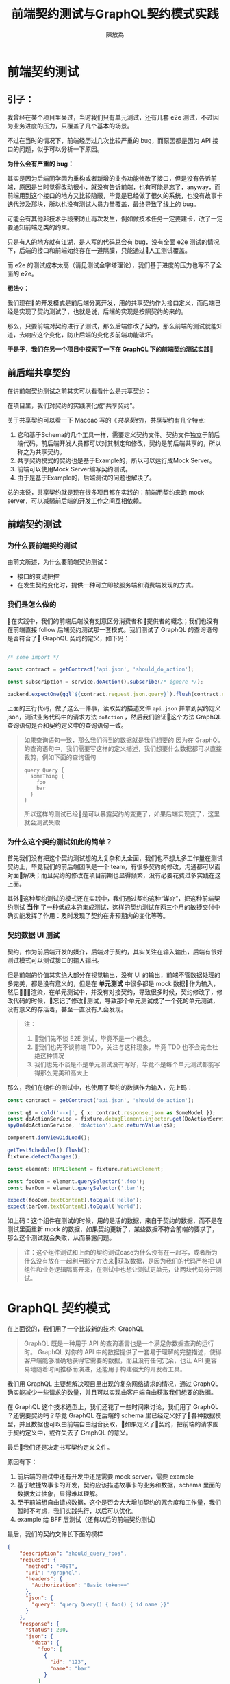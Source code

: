 #+TITLE:  前端契约测试与GraphQL契约模式实践
#+AUTHOR: 陳放為

* 前端契约测试

** 引子：
    我曾经在某个项目里呆过，当时我们只有单元测试，还有几套 e2e 测试，不过因为业务进度的压力，只覆盖了几个基本的场景。

    
    不过在当时的情况下，前端经历过几次比较严重的 bug，而原因都是因为 API 接口的问题，似乎可以分析一下原因。


    *为什么会有严重的 bug：*

    其实是因为后端同学因为重构或者新增的业务功能修改了接口，但是没有告诉前端，原因是当时觉得改动很小，就没有告诉前端，也有可能是忘了，anyway，而前端用到这个接口的地方又比较隐蔽，毕竟是已经做了很久的系统，也没有故事卡迭代涉及那块，所以也没有测试人员力量覆盖，最终导致了线上的 bug。


    可能会有其他非技术手段来防止再次发生，例如做技术任务一定要建卡，改了一定要通知前端之类的约束。
    
    只是有人的地方就有江湖，是人写的代码总会有 bug，没有全面 e2e 测试的情况下，后端的接口和前端始终存在一道隔膜，只能通过人工测试覆盖。

    而 e2e 的测试成本太高（请见测试金字塔理论），我们基于进度的压力也写不了全面的 e2e。


*想法💡：*

    我们现在的开发模式是前后端分离开发，用的共享契约作为接口定义，而后端已经是实现了契约测试了，也就是说，后端的实现是按照契约的来的。

    那么，只要前端对契约进行了测试，那么后端修改了契约，那么前端的测试就能知道，去响应这个变化，防止后端的变化多前端功能破坏。

*于是乎，我们在另一个项目中探索了一下在 GraphQL 下的前端契约测试实践*

** 前后端共享契约

在讲前端契约测试之前其实可以看看什么是共享契约：

在项目里，我们对契约的实践演化成“共享契约”。

关于共享契约可以看一下 Macdao 写的《[[共享契约]]》，共享契约有几个特点:

1. 它和基于Schema的几个工具一样，需要定义契约文件。契约文件独立于前后端代码，前后端开发人员都可以对其制定和修改，契约是前后端共享的，所以称之为共享契约。
2. 共享契约模式的契约也是基于Example的，所以可以运行成Mock Server。
3. 前端可以使用Mock Server编写契约测试。
4. 由于是基于Example的，后端测试的问题也解决了。

总的来说，共享契约就是现在很多项目都在实践的：前端用契约来跑 mock server，可以减弱前后端的开发工作之间互相依赖。


** 前端契约测试

*** 为什么要前端契约测试

由前文所述，为什么要前端契约测试：

- 接口的变动把控
- 在发生契约变化时，提供一种可立即被服务端和消费端发现的方式。

*** 我们是怎么做的

在实践中，我们的前端后端没有刻意区分消费者和提供者的概念；我们也没有在前端直接 follow 后端契约测试那一套模式。我们测试了 GraphQL 的查询语句是否符合了 GraphQL 契约的定义，如下码：


#+BEGIN_SRC typescript

/* some import */

const contract = getContract('api.json', 'should_do_action');

const subscription = service.doAction().subscribe(/* ignore */);

backend.expectOne(gql`${contract.request.json.query}`).flush(contract.response.json);

#+END_SRC


上面的三行代码，做了这么一件事，读取契约描述文件 =api.json= 并拿到契约定义 json，测试业务代码中的请求方法 =doAction= ，然后我们验证这个方法 GraphQL 查询语句是否和契约定义中的查询语句一致。

#+BEGIN_QUOTE
如果查询语句一致，那么我们得到的数据就是我们想要的
因为在 GraphQL 的查询语句中，我们需要写这样的定义描述，我们想要什么数据都可以直接裁剪，例如下面的查询语句

#+BEGIN_SRC
query Query {
  someThing {
    foo
    bar
  }
}
#+END_SRC

所以这样的测试已经是可以暴露契约的变更了，如果后端实现变了，这里就会测试失败

#+END_QUOTE

*** 为什么这个契约测试如此的简单？

首先我们没有把这个契约测试想的太复杂和太全面，我们也不想太多工作量在测试契约上，毕竟我们的前后端团队是一个 team，有很多契约的修改，沟通都可以面对面解决；而且契约的修改在项目前期也显得频繁，没有必要花费过多实践在这上面。

其外这种契约测试的模式还在实践中，我们通过契约这种“媒介”，把这种前端契约测试 *当作* 了一种低成本的集成测试，这样的契约测试在两三个月的敏捷交付中确实能发挥了作用：及时发现了契约在非预期内的变化等等。

*** 契约数据 UI 测试

契约，作为前后端开发的媒介，后端对于契约，其实关注在输入输出，后端有很好测试模式可以测试接口的输入输出。

但是前端的价值其实绝大部分在视觉输出，没有 UI 的输出，前端不管数据处理的多完美，都是没有意义的，但是在 *单元测试* 中很多都是 mock 数据作为输入，然后渲染，在单元测试中，并没有对接契约，导致很多时候，契约修改了，修改代码的时候，忘记了修改测试，导致那个单元测试成了一个死的单元测试，没有意义的存活着，甚至一直没有人会发现。


#+BEGIN_QUOTE
注：
1. 我们先不谈 E2E 测试，毕竟不是一个概念。
2. 我们也先不谈前端 TDD，关注与这种现象，毕竟 TDD 也不会完全杜绝这种情况
3. 我们也先不谈是不是单元测试没有写好，毕竟不是每个单元测试都能写得那么完美和高大上
#+END_QUOTE

那么，我们在组件的测试中，也使用了契约的数据作为输入，先上码：

#+BEGIN_SRC typescript
const contract = getContract('api.json', 'should_do_action');

const q$ = cold('--x|', { x: contract.response.json as SomeModel });
const doActionService = fixture.debugElement.injector.get(DoActionService);
spyOn(doActionService, 'doAction').and.returnValue(q$);

component.ionViewDidLoad();

getTestScheduler().flush();
fixture.detectChanges();

const element: HTMLElement = fixture.nativeElement;

const fooDom = element.querySelector('.foo');
const barDom = element.querySelector('.bar');

expect(fooDom.textContent).toEqual('Hello');
expect(barDom.textContent).toEqual('World');
#+END_SRC

如上码：这个组件在测试的时候，用的是活的数据，来自于契约的数据，而不是在测试里面重新 mock 的数据，如果契约更新了，某些数据不符合前端的要求了，那么这个测试就会失败，从而暴露问题。


#+BEGIN_QUOTE
注：这个组件测试和上面的契约测试case为什么没有在一起写，或者所为什么没有放在一起利用那个方法来获取数据，是因为我们的代码严格把 UI 组件和业务逻辑隔离开来，在测试中也想让测试更单元，让两块代码分开测试。

#+END_QUOTE


* GraphQL 契约模式

在上面说的，我们用了一个比较新的技术: GraphQL

#+BEGIN_QUOTE
GraphQL 既是一种用于 API 的查询语言也是一个满足你数据查询的运行时。 GraphQL 对你的 API 中的数据提供了一套易于理解的完整描述，使得客户端能够准确地获得它需要的数据，而且没有任何冗余，也让 API 更容易地随着时间推移而演进，还能用于构建强大的开发者工具。
#+END_QUOTE

我们用 GraphQL 主要想解决项目里出现的复杂网络请求的情况，通过 GraphQL 确实能减少一些请求的数量，并且可以实现由客户端自由获取我们想要的数据。


# 这个项目在很紧张的迭代着，业务的修改，接口修改实现和重构都非常频繁的进行着，这对前端造成了一定的困扰，因为单元测试并不能暴露出这些接口的异常，而这些接口的改动同样频繁的破坏着客户端已经实现的功能。

在 GraphQL 这个技术选型上，我们还花了一些时间来讨论，我们用了 GraphQL ？还需要契约吗？毕竟 GraphQL 在后端的 schema 里已经定义好了各种数据模型，并且数据也可以由前端自由组合获取，如果定义了契约，把前端的请求囿于契约定义中，或许失去了 GraphQL 的意义。


最后我们还是决定书写契约定义文件。

原因有下： 
1. 前后端的测试中还有开发中还是需要 mock server，需要 example
2. 基于敏捷故事卡的开发，契约应该描述故事卡的业务和数据，schema 里面的数据太过抽象，显得难以理解。
3. 至于前端想自由请求数据，这个是否会大大增加契约的冗余度和工作量，我们暂时不考虑，我们实践先行，以后可以优化。
4. example 给 BFF 层测试（还有以后的前端契约测试）

最后，我们的契约文件长下面的模样

#+BEGIN_SRC json
{
    "description": "should_query_foos",
    "request": {
      "method": "POST",
      "uri": "/graphql",
      "headers": {
        "Authorization": "Basic token=="
      },
      "json": {
        "query": "query Query() { foo() { id name }}"
      }
    },
    "response": {
      "status": 200,
      "json": {
        "data": {
          "foo": [
            {
              "id": "123",
              "name": "bar"
            }
          ]
        }
      }
    }
  }
#+END_SRC


** mock server

前端把上面的契约作为我们本地开发端的 mock server，根据描述语句和变量匹配，返回契约定义的 HTTP 响应

#+BEGIN_QUOTE
这个项目到现在三个月的时间里，GraphQL 的这种契约模式还算可以，并没有出现因为自由裁剪组合的 GraphQL 查询出现令契约冗余的情况 
#+END_QUOTE

* 前端契约测试的一些思考

** 放在单元测试里面还是新开一套测试?


#+BEGIN_SRC typescript

/* some import */

const contract = getContract('api.json', 'should_do_action');

const subscription = service.doAction().subscribe(/* ignore */);

backend.expectOne(gql`${contract.request.json.query}`).flush(contract.response.json);

#+END_SRC

在这个测试 case 里面，由于契约文件是会变的，虽然可能不会变的很频繁，但是从某一个方面讲，如果这个测试 case 放到单元测试里，整个单元测试可能变得不会太单元，毕竟，如果契约更新了的话，测试会挂掉。

当然，从另一个方面讲，世界上没有完全单元的测试，毕竟过于单元，则会减弱测试暴露错误和问题的能力。

所以，前端契约测试放在哪里取决于具体的情况和对测试的定义，因为契约就是约定，后端是根据契约实现接口功能的，如果你认为如果这套测试挂了就是功能跑不过，在 CI 挂了就是破坏了系统的功能，那么在单元测试里面也未尝不可。

这也跟契约版本化有关系，如果契约文件在单元测试里面也是做了版本化的，那么只要契约版本没有更新，那么放在单元测试里面也是可以，因为只要你不更新契约的版本，就不会发生破坏单元测试的情况；如果契约变了单元测试又挂了，那么就是证明确实破坏了功能，那么你有什么理由不修呢？

** 消费者驱动？
前端有了契约测试，在前后端分离团队必然会导致一个问题，就是这个契约究竟由前端还是后端驱动的问题。

如果后端要修改某个功能，那他必然会去修改契约，然后契约变化了，必然会导致前端测试挂彩，那么问题来了，如果前端没有人力资源去支持后端这个功能修改的话，那么前端的测试就会挂掉。

如果团队是消费者驱动的模式，只有前端才能去驱动契约修改（这要求消费者一定要比提供者做的快，反之亦然），那么这个问题其实不会出现。

在实际上很多情况都不会特别完美，消费者驱动或者提供者驱动的界限不会特别清晰，也有很多种解决方案，例如契约变化了双方都快速响应，或者 ignore 掉测试，或者做出兼容方案等等，这个问题还是要根据具体情况进行修订或者妥协。


-----

参考:
# [[共享契约]]
[[https://martinfowler.com/articles/consumerDrivenContracts.html]]

